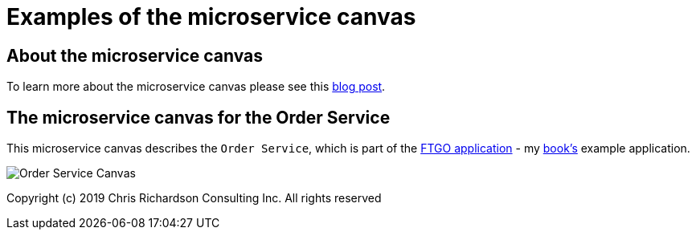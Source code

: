 # Examples of the microservice canvas

## About the microservice canvas

To learn more about the microservice canvas please see this http://chrisrichardson.net/post/microservices/general/2019/02/27/microservice-canvas.html[blog post].

## The microservice canvas for the Order Service

This microservice canvas describes the `Order Service`, which is part of the https://github.com/microservices-patterns/ftgo-application/[FTGO application] - my https://microservices.io/book[book's] example application.

image::http://chrisrichardson.net/i/posts/Order_Service_Canvas.png[]

Copyright (c) 2019 Chris Richardson Consulting Inc. All rights reserved
